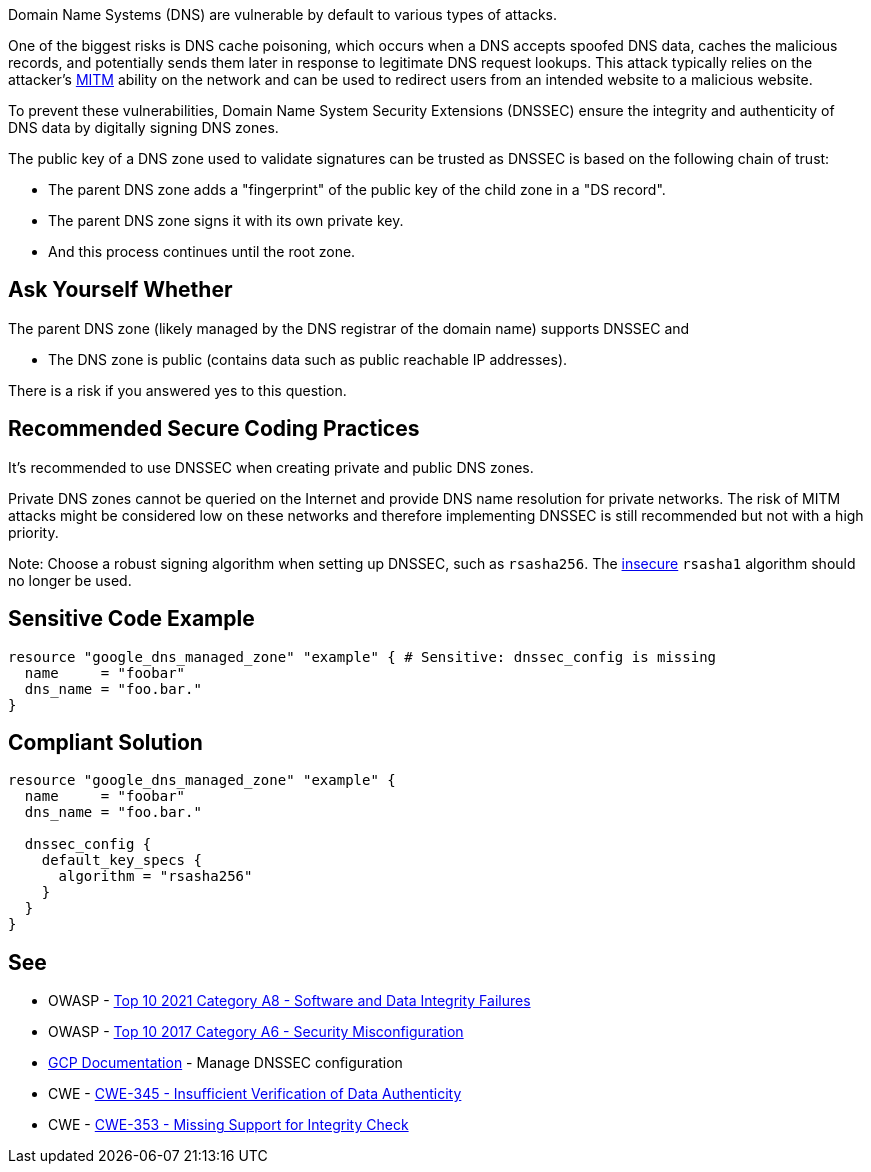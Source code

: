 Domain Name Systems (DNS) are vulnerable by default to various types of attacks.

One of the biggest risks is DNS cache poisoning, which occurs when a DNS accepts spoofed DNS data, caches the malicious records, and potentially sends them later in response to legitimate DNS request lookups. This attack typically relies on the attacker's https://en.wikipedia.org/wiki/Man-in-the-middle_attack[MITM] ability on the network and can be used to redirect users from an intended website to a malicious website.

To prevent these vulnerabilities, Domain Name System Security Extensions (DNSSEC) ensure the integrity and authenticity of DNS data by digitally signing DNS zones.

The public key of a DNS zone used to validate signatures can be trusted as DNSSEC is based on the following chain of trust:

* The parent DNS zone adds a "fingerprint" of the public key of the child zone in a "DS record".
* The parent DNS zone signs it with its own private key.
* And this process continues until the root zone.


== Ask Yourself Whether

The parent DNS zone (likely managed by the DNS registrar of the domain name) supports DNSSEC and

* The DNS zone is public (contains data such as public reachable IP addresses).

There is a risk if you answered yes to this question.


== Recommended Secure Coding Practices

It's recommended to use DNSSEC when creating private and public DNS zones. 

Private DNS zones cannot be queried on the Internet and provide DNS name resolution for private networks. The risk of MITM attacks might be considered low on these networks and therefore implementing DNSSEC is still recommended but not with a high priority. 

Note: Choose a robust signing algorithm when setting up DNSSEC, such as `rsasha256`. The https://en.wikipedia.org/wiki/SHA-1[insecure] `rsasha1` algorithm should no longer be used.


== Sensitive Code Example
[source,terraform]
----
resource "google_dns_managed_zone" "example" { # Sensitive: dnssec_config is missing
  name     = "foobar"
  dns_name = "foo.bar."
}
----

== Compliant Solution
[source,terraform]
----
resource "google_dns_managed_zone" "example" {
  name     = "foobar"
  dns_name = "foo.bar."

  dnssec_config {
    default_key_specs {
      algorithm = "rsasha256"
    }
  }
}
----

== See

* OWASP - https://owasp.org/Top10/A08_2021-Software_and_Data_Integrity_Failures/[Top 10 2021 Category A8 - Software and Data Integrity Failures]
* OWASP - https://owasp.org/www-project-top-ten/2017/A6_2017-Security_Misconfiguration[Top 10 2017 Category A6 - Security Misconfiguration]
* https://cloud.google.com/dns/docs/dnssec-config[GCP Documentation] - Manage DNSSEC configuration
* CWE - https://cwe.mitre.org/data/definitions/345[CWE-345 - Insufficient Verification of Data Authenticity]
* CWE - https://cwe.mitre.org/data/definitions/353[CWE-353 - Missing Support for Integrity Check]


ifdef::env-github,rspecator-view[]

'''
== Implementation Specification
(visible only on this page)

=== Message

Make sure creating a DNS zone without DNSSEC enabled is safe here.


endif::env-github,rspecator-view[]
